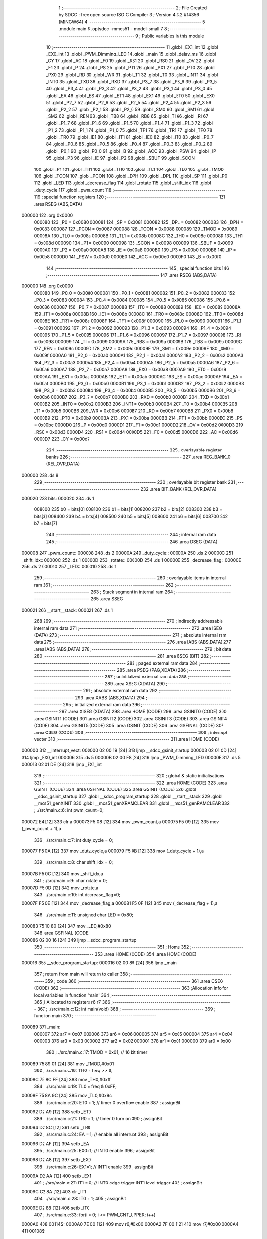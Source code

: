                                       1 ;--------------------------------------------------------
                                      2 ; File Created by SDCC : free open source ISO C Compiler 
                                      3 ; Version 4.3.2 #14356 (MINGW64)
                                      4 ;--------------------------------------------------------
                                      5 	.module main
                                      6 	.optsdcc -mmcs51 --model-small
                                      7 	
                                      8 ;--------------------------------------------------------
                                      9 ; Public variables in this module
                                     10 ;--------------------------------------------------------
                                     11 	.globl _EX1_int
                                     12 	.globl _EX0_int
                                     13 	.globl _PWM_Dimming_LED
                                     14 	.globl _main
                                     15 	.globl _delay_ms
                                     16 	.globl _CY
                                     17 	.globl _AC
                                     18 	.globl _F0
                                     19 	.globl _RS1
                                     20 	.globl _RS0
                                     21 	.globl _OV
                                     22 	.globl _F1
                                     23 	.globl _P
                                     24 	.globl _PS
                                     25 	.globl _PT1
                                     26 	.globl _PX1
                                     27 	.globl _PT0
                                     28 	.globl _PX0
                                     29 	.globl _RD
                                     30 	.globl _WR
                                     31 	.globl _T1
                                     32 	.globl _T0
                                     33 	.globl _INT1
                                     34 	.globl _INT0
                                     35 	.globl _TXD
                                     36 	.globl _RXD
                                     37 	.globl _P3_7
                                     38 	.globl _P3_6
                                     39 	.globl _P3_5
                                     40 	.globl _P3_4
                                     41 	.globl _P3_3
                                     42 	.globl _P3_2
                                     43 	.globl _P3_1
                                     44 	.globl _P3_0
                                     45 	.globl _EA
                                     46 	.globl _ES
                                     47 	.globl _ET1
                                     48 	.globl _EX1
                                     49 	.globl _ET0
                                     50 	.globl _EX0
                                     51 	.globl _P2_7
                                     52 	.globl _P2_6
                                     53 	.globl _P2_5
                                     54 	.globl _P2_4
                                     55 	.globl _P2_3
                                     56 	.globl _P2_2
                                     57 	.globl _P2_1
                                     58 	.globl _P2_0
                                     59 	.globl _SM0
                                     60 	.globl _SM1
                                     61 	.globl _SM2
                                     62 	.globl _REN
                                     63 	.globl _TB8
                                     64 	.globl _RB8
                                     65 	.globl _TI
                                     66 	.globl _RI
                                     67 	.globl _P1_7
                                     68 	.globl _P1_6
                                     69 	.globl _P1_5
                                     70 	.globl _P1_4
                                     71 	.globl _P1_3
                                     72 	.globl _P1_2
                                     73 	.globl _P1_1
                                     74 	.globl _P1_0
                                     75 	.globl _TF1
                                     76 	.globl _TR1
                                     77 	.globl _TF0
                                     78 	.globl _TR0
                                     79 	.globl _IE1
                                     80 	.globl _IT1
                                     81 	.globl _IE0
                                     82 	.globl _IT0
                                     83 	.globl _P0_7
                                     84 	.globl _P0_6
                                     85 	.globl _P0_5
                                     86 	.globl _P0_4
                                     87 	.globl _P0_3
                                     88 	.globl _P0_2
                                     89 	.globl _P0_1
                                     90 	.globl _P0_0
                                     91 	.globl _B
                                     92 	.globl _ACC
                                     93 	.globl _PSW
                                     94 	.globl _IP
                                     95 	.globl _P3
                                     96 	.globl _IE
                                     97 	.globl _P2
                                     98 	.globl _SBUF
                                     99 	.globl _SCON
                                    100 	.globl _P1
                                    101 	.globl _TH1
                                    102 	.globl _TH0
                                    103 	.globl _TL1
                                    104 	.globl _TL0
                                    105 	.globl _TMOD
                                    106 	.globl _TCON
                                    107 	.globl _PCON
                                    108 	.globl _DPH
                                    109 	.globl _DPL
                                    110 	.globl _SP
                                    111 	.globl _P0
                                    112 	.globl _LED
                                    113 	.globl _decrease_flag
                                    114 	.globl _rotate
                                    115 	.globl _shift_idx
                                    116 	.globl _duty_cycle
                                    117 	.globl _pwm_count
                                    118 ;--------------------------------------------------------
                                    119 ; special function registers
                                    120 ;--------------------------------------------------------
                                    121 	.area RSEG    (ABS,DATA)
      000000                        122 	.org 0x0000
                           000080   123 _P0	=	0x0080
                           000081   124 _SP	=	0x0081
                           000082   125 _DPL	=	0x0082
                           000083   126 _DPH	=	0x0083
                           000087   127 _PCON	=	0x0087
                           000088   128 _TCON	=	0x0088
                           000089   129 _TMOD	=	0x0089
                           00008A   130 _TL0	=	0x008a
                           00008B   131 _TL1	=	0x008b
                           00008C   132 _TH0	=	0x008c
                           00008D   133 _TH1	=	0x008d
                           000090   134 _P1	=	0x0090
                           000098   135 _SCON	=	0x0098
                           000099   136 _SBUF	=	0x0099
                           0000A0   137 _P2	=	0x00a0
                           0000A8   138 _IE	=	0x00a8
                           0000B0   139 _P3	=	0x00b0
                           0000B8   140 _IP	=	0x00b8
                           0000D0   141 _PSW	=	0x00d0
                           0000E0   142 _ACC	=	0x00e0
                           0000F0   143 _B	=	0x00f0
                                    144 ;--------------------------------------------------------
                                    145 ; special function bits
                                    146 ;--------------------------------------------------------
                                    147 	.area RSEG    (ABS,DATA)
      000000                        148 	.org 0x0000
                           000080   149 _P0_0	=	0x0080
                           000081   150 _P0_1	=	0x0081
                           000082   151 _P0_2	=	0x0082
                           000083   152 _P0_3	=	0x0083
                           000084   153 _P0_4	=	0x0084
                           000085   154 _P0_5	=	0x0085
                           000086   155 _P0_6	=	0x0086
                           000087   156 _P0_7	=	0x0087
                           000088   157 _IT0	=	0x0088
                           000089   158 _IE0	=	0x0089
                           00008A   159 _IT1	=	0x008a
                           00008B   160 _IE1	=	0x008b
                           00008C   161 _TR0	=	0x008c
                           00008D   162 _TF0	=	0x008d
                           00008E   163 _TR1	=	0x008e
                           00008F   164 _TF1	=	0x008f
                           000090   165 _P1_0	=	0x0090
                           000091   166 _P1_1	=	0x0091
                           000092   167 _P1_2	=	0x0092
                           000093   168 _P1_3	=	0x0093
                           000094   169 _P1_4	=	0x0094
                           000095   170 _P1_5	=	0x0095
                           000096   171 _P1_6	=	0x0096
                           000097   172 _P1_7	=	0x0097
                           000098   173 _RI	=	0x0098
                           000099   174 _TI	=	0x0099
                           00009A   175 _RB8	=	0x009a
                           00009B   176 _TB8	=	0x009b
                           00009C   177 _REN	=	0x009c
                           00009D   178 _SM2	=	0x009d
                           00009E   179 _SM1	=	0x009e
                           00009F   180 _SM0	=	0x009f
                           0000A0   181 _P2_0	=	0x00a0
                           0000A1   182 _P2_1	=	0x00a1
                           0000A2   183 _P2_2	=	0x00a2
                           0000A3   184 _P2_3	=	0x00a3
                           0000A4   185 _P2_4	=	0x00a4
                           0000A5   186 _P2_5	=	0x00a5
                           0000A6   187 _P2_6	=	0x00a6
                           0000A7   188 _P2_7	=	0x00a7
                           0000A8   189 _EX0	=	0x00a8
                           0000A9   190 _ET0	=	0x00a9
                           0000AA   191 _EX1	=	0x00aa
                           0000AB   192 _ET1	=	0x00ab
                           0000AC   193 _ES	=	0x00ac
                           0000AF   194 _EA	=	0x00af
                           0000B0   195 _P3_0	=	0x00b0
                           0000B1   196 _P3_1	=	0x00b1
                           0000B2   197 _P3_2	=	0x00b2
                           0000B3   198 _P3_3	=	0x00b3
                           0000B4   199 _P3_4	=	0x00b4
                           0000B5   200 _P3_5	=	0x00b5
                           0000B6   201 _P3_6	=	0x00b6
                           0000B7   202 _P3_7	=	0x00b7
                           0000B0   203 _RXD	=	0x00b0
                           0000B1   204 _TXD	=	0x00b1
                           0000B2   205 _INT0	=	0x00b2
                           0000B3   206 _INT1	=	0x00b3
                           0000B4   207 _T0	=	0x00b4
                           0000B5   208 _T1	=	0x00b5
                           0000B6   209 _WR	=	0x00b6
                           0000B7   210 _RD	=	0x00b7
                           0000B8   211 _PX0	=	0x00b8
                           0000B9   212 _PT0	=	0x00b9
                           0000BA   213 _PX1	=	0x00ba
                           0000BB   214 _PT1	=	0x00bb
                           0000BC   215 _PS	=	0x00bc
                           0000D0   216 _P	=	0x00d0
                           0000D1   217 _F1	=	0x00d1
                           0000D2   218 _OV	=	0x00d2
                           0000D3   219 _RS0	=	0x00d3
                           0000D4   220 _RS1	=	0x00d4
                           0000D5   221 _F0	=	0x00d5
                           0000D6   222 _AC	=	0x00d6
                           0000D7   223 _CY	=	0x00d7
                                    224 ;--------------------------------------------------------
                                    225 ; overlayable register banks
                                    226 ;--------------------------------------------------------
                                    227 	.area REG_BANK_0	(REL,OVR,DATA)
      000000                        228 	.ds 8
                                    229 ;--------------------------------------------------------
                                    230 ; overlayable bit register bank
                                    231 ;--------------------------------------------------------
                                    232 	.area BIT_BANK	(REL,OVR,DATA)
      000020                        233 bits:
      000020                        234 	.ds 1
                           008000   235 	b0 = bits[0]
                           008100   236 	b1 = bits[1]
                           008200   237 	b2 = bits[2]
                           008300   238 	b3 = bits[3]
                           008400   239 	b4 = bits[4]
                           008500   240 	b5 = bits[5]
                           008600   241 	b6 = bits[6]
                           008700   242 	b7 = bits[7]
                                    243 ;--------------------------------------------------------
                                    244 ; internal ram data
                                    245 ;--------------------------------------------------------
                                    246 	.area DSEG    (DATA)
      000008                        247 _pwm_count::
      000008                        248 	.ds 2
      00000A                        249 _duty_cycle::
      00000A                        250 	.ds 2
      00000C                        251 _shift_idx::
      00000C                        252 	.ds 1
      00000D                        253 _rotate::
      00000D                        254 	.ds 1
      00000E                        255 _decrease_flag::
      00000E                        256 	.ds 2
      000010                        257 _LED::
      000010                        258 	.ds 1
                                    259 ;--------------------------------------------------------
                                    260 ; overlayable items in internal ram
                                    261 ;--------------------------------------------------------
                                    262 ;--------------------------------------------------------
                                    263 ; Stack segment in internal ram
                                    264 ;--------------------------------------------------------
                                    265 	.area SSEG
      000021                        266 __start__stack:
      000021                        267 	.ds	1
                                    268 
                                    269 ;--------------------------------------------------------
                                    270 ; indirectly addressable internal ram data
                                    271 ;--------------------------------------------------------
                                    272 	.area ISEG    (DATA)
                                    273 ;--------------------------------------------------------
                                    274 ; absolute internal ram data
                                    275 ;--------------------------------------------------------
                                    276 	.area IABS    (ABS,DATA)
                                    277 	.area IABS    (ABS,DATA)
                                    278 ;--------------------------------------------------------
                                    279 ; bit data
                                    280 ;--------------------------------------------------------
                                    281 	.area BSEG    (BIT)
                                    282 ;--------------------------------------------------------
                                    283 ; paged external ram data
                                    284 ;--------------------------------------------------------
                                    285 	.area PSEG    (PAG,XDATA)
                                    286 ;--------------------------------------------------------
                                    287 ; uninitialized external ram data
                                    288 ;--------------------------------------------------------
                                    289 	.area XSEG    (XDATA)
                                    290 ;--------------------------------------------------------
                                    291 ; absolute external ram data
                                    292 ;--------------------------------------------------------
                                    293 	.area XABS    (ABS,XDATA)
                                    294 ;--------------------------------------------------------
                                    295 ; initialized external ram data
                                    296 ;--------------------------------------------------------
                                    297 	.area XISEG   (XDATA)
                                    298 	.area HOME    (CODE)
                                    299 	.area GSINIT0 (CODE)
                                    300 	.area GSINIT1 (CODE)
                                    301 	.area GSINIT2 (CODE)
                                    302 	.area GSINIT3 (CODE)
                                    303 	.area GSINIT4 (CODE)
                                    304 	.area GSINIT5 (CODE)
                                    305 	.area GSINIT  (CODE)
                                    306 	.area GSFINAL (CODE)
                                    307 	.area CSEG    (CODE)
                                    308 ;--------------------------------------------------------
                                    309 ; interrupt vector
                                    310 ;--------------------------------------------------------
                                    311 	.area HOME    (CODE)
      000000                        312 __interrupt_vect:
      000000 02 00 19         [24]  313 	ljmp	__sdcc_gsinit_startup
      000003 02 01 CD         [24]  314 	ljmp	_EX0_int
      000006                        315 	.ds	5
      00000B 02 00 F8         [24]  316 	ljmp	_PWM_Dimming_LED
      00000E                        317 	.ds	5
      000013 02 01 DE         [24]  318 	ljmp	_EX1_int
                                    319 ;--------------------------------------------------------
                                    320 ; global & static initialisations
                                    321 ;--------------------------------------------------------
                                    322 	.area HOME    (CODE)
                                    323 	.area GSINIT  (CODE)
                                    324 	.area GSFINAL (CODE)
                                    325 	.area GSINIT  (CODE)
                                    326 	.globl __sdcc_gsinit_startup
                                    327 	.globl __sdcc_program_startup
                                    328 	.globl __start__stack
                                    329 	.globl __mcs51_genXINIT
                                    330 	.globl __mcs51_genXRAMCLEAR
                                    331 	.globl __mcs51_genRAMCLEAR
                                    332 ;	./src/main.c:6: int pwm_count=0;
      000072 E4               [12]  333 	clr	a
      000073 F5 08            [12]  334 	mov	_pwm_count,a
      000075 F5 09            [12]  335 	mov	(_pwm_count + 1),a
                                    336 ;	./src/main.c:7: int duty_cycle = 0;
      000077 F5 0A            [12]  337 	mov	_duty_cycle,a
      000079 F5 0B            [12]  338 	mov	(_duty_cycle + 1),a
                                    339 ;	./src/main.c:8: char shift_idx = 0;
      00007B F5 0C            [12]  340 	mov	_shift_idx,a
                                    341 ;	./src/main.c:9: char rotate = 0;
      00007D F5 0D            [12]  342 	mov	_rotate,a
                                    343 ;	./src/main.c:10: int decrease_flag=0; 
      00007F F5 0E            [12]  344 	mov	_decrease_flag,a
      000081 F5 0F            [12]  345 	mov	(_decrease_flag + 1),a
                                    346 ;	./src/main.c:11: unsigned char LED = 0x80;
      000083 75 10 80         [24]  347 	mov	_LED,#0x80
                                    348 	.area GSFINAL (CODE)
      000086 02 00 16         [24]  349 	ljmp	__sdcc_program_startup
                                    350 ;--------------------------------------------------------
                                    351 ; Home
                                    352 ;--------------------------------------------------------
                                    353 	.area HOME    (CODE)
                                    354 	.area HOME    (CODE)
      000016                        355 __sdcc_program_startup:
      000016 02 00 89         [24]  356 	ljmp	_main
                                    357 ;	return from main will return to caller
                                    358 ;--------------------------------------------------------
                                    359 ; code
                                    360 ;--------------------------------------------------------
                                    361 	.area CSEG    (CODE)
                                    362 ;------------------------------------------------------------
                                    363 ;Allocation info for local variables in function 'main'
                                    364 ;------------------------------------------------------------
                                    365 ;i                         Allocated to registers r6 r7 
                                    366 ;------------------------------------------------------------
                                    367 ;	./src/main.c:12: int main(void)
                                    368 ;	-----------------------------------------
                                    369 ;	 function main
                                    370 ;	-----------------------------------------
      000089                        371 _main:
                           000007   372 	ar7 = 0x07
                           000006   373 	ar6 = 0x06
                           000005   374 	ar5 = 0x05
                           000004   375 	ar4 = 0x04
                           000003   376 	ar3 = 0x03
                           000002   377 	ar2 = 0x02
                           000001   378 	ar1 = 0x01
                           000000   379 	ar0 = 0x00
                                    380 ;	./src/main.c:17: TMOD = 0x01;            // 16 bit timer
      000089 75 89 01         [24]  381 	mov	_TMOD,#0x01
                                    382 ;	./src/main.c:18: TH0 = freq >> 8;        
      00008C 75 8C FF         [24]  383 	mov	_TH0,#0xff
                                    384 ;	./src/main.c:19: TL0 = freq & 0xFF;  
      00008F 75 8A 9C         [24]  385 	mov	_TL0,#0x9c
                                    386 ;	./src/main.c:20: ET0 = 1;				// timer 0 overflow enable				
                                    387 ;	assignBit
      000092 D2 A9            [12]  388 	setb	_ET0
                                    389 ;	./src/main.c:21: TR0 = 1;                // timer 0 turn on
                                    390 ;	assignBit
      000094 D2 8C            [12]  391 	setb	_TR0
                                    392 ;	./src/main.c:24: EA = 1;					// enable all interrupt
                                    393 ;	assignBit
      000096 D2 AF            [12]  394 	setb	_EA
                                    395 ;	./src/main.c:25: EX0=1;          // INT0 enable
                                    396 ;	assignBit
      000098 D2 A8            [12]  397 	setb	_EX0
                                    398 ;	./src/main.c:26: EX1=1;	        // INT1 enable
                                    399 ;	assignBit
      00009A D2 AA            [12]  400 	setb	_EX1
                                    401 ;	./src/main.c:27: IT1 = 0;        // INT0 edge trigger INT1 level trigger
                                    402 ;	assignBit
      00009C C2 8A            [12]  403 	clr	_IT1
                                    404 ;	./src/main.c:28: IT0 = 1;           
                                    405 ;	assignBit
      00009E D2 88            [12]  406 	setb	_IT0
                                    407 ;	./src/main.c:33: for(i = 0; i <= PWM_CNT_UPPER; i++)
      0000A0                        408 00114$:
      0000A0 7E 00            [12]  409 	mov	r6,#0x00
      0000A2 7F 00            [12]  410 	mov	r7,#0x00
      0000A4                        411 00108$:
                                    412 ;	./src/main.c:35: duty_cycle = i;
      0000A4 8E 0A            [24]  413 	mov	_duty_cycle,r6
      0000A6 8F 0B            [24]  414 	mov	(_duty_cycle + 1),r7
                                    415 ;	./src/main.c:36: delay_ms(5);
      0000A8 90 00 05         [24]  416 	mov	dptr,#0x0005
      0000AB C0 07            [24]  417 	push	ar7
      0000AD C0 06            [24]  418 	push	ar6
      0000AF 12 02 6A         [24]  419 	lcall	_delay_ms
      0000B2 D0 06            [24]  420 	pop	ar6
      0000B4 D0 07            [24]  421 	pop	ar7
                                    422 ;	./src/main.c:33: for(i = 0; i <= PWM_CNT_UPPER; i++)
      0000B6 0E               [12]  423 	inc	r6
      0000B7 BE 00 01         [24]  424 	cjne	r6,#0x00,00152$
      0000BA 0F               [12]  425 	inc	r7
      0000BB                        426 00152$:
      0000BB C3               [12]  427 	clr	c
      0000BC 74 28            [12]  428 	mov	a,#0x28
      0000BE 9E               [12]  429 	subb	a,r6
      0000BF 74 80            [12]  430 	mov	a,#(0x00 ^ 0x80)
      0000C1 8F F0            [24]  431 	mov	b,r7
      0000C3 63 F0 80         [24]  432 	xrl	b,#0x80
      0000C6 95 F0            [12]  433 	subb	a,b
      0000C8 50 DA            [24]  434 	jnc	00108$
                                    435 ;	./src/main.c:38: for(i = PWM_CNT_UPPER; i >= 0 ; i--)
      0000CA 7E 28            [12]  436 	mov	r6,#0x28
      0000CC 7F 00            [12]  437 	mov	r7,#0x00
      0000CE                        438 00110$:
                                    439 ;	./src/main.c:40: duty_cycle = i;
      0000CE 8E 0A            [24]  440 	mov	_duty_cycle,r6
      0000D0 8F 0B            [24]  441 	mov	(_duty_cycle + 1),r7
                                    442 ;	./src/main.c:41: delay_ms(5);
      0000D2 90 00 05         [24]  443 	mov	dptr,#0x0005
      0000D5 C0 07            [24]  444 	push	ar7
      0000D7 C0 06            [24]  445 	push	ar6
      0000D9 12 02 6A         [24]  446 	lcall	_delay_ms
      0000DC D0 06            [24]  447 	pop	ar6
      0000DE D0 07            [24]  448 	pop	ar7
                                    449 ;	./src/main.c:38: for(i = PWM_CNT_UPPER; i >= 0 ; i--)
      0000E0 1E               [12]  450 	dec	r6
      0000E1 BE FF 01         [24]  451 	cjne	r6,#0xff,00154$
      0000E4 1F               [12]  452 	dec	r7
      0000E5                        453 00154$:
      0000E5 EF               [12]  454 	mov	a,r7
      0000E6 30 E7 E5         [24]  455 	jnb	acc.7,00110$
                                    456 ;	./src/main.c:43: if(rotate){
      0000E9 E5 0D            [12]  457 	mov	a,_rotate
      0000EB 60 B3            [24]  458 	jz	00114$
                                    459 ;	./src/main.c:44: shift_idx+=1; 
      0000ED E5 0C            [12]  460 	mov	a,_shift_idx
      0000EF FF               [12]  461 	mov	r7,a
      0000F0 04               [12]  462 	inc	a
      0000F1 F5 0C            [12]  463 	mov	_shift_idx,a
                                    464 ;	./src/main.c:45: shift_idx%=8;
      0000F3 53 0C 07         [24]  465 	anl	_shift_idx,#0x07
                                    466 ;	./src/main.c:50: }
      0000F6 80 A8            [24]  467 	sjmp	00114$
                                    468 ;------------------------------------------------------------
                                    469 ;Allocation info for local variables in function 'PWM_Dimming_LED'
                                    470 ;------------------------------------------------------------
                                    471 ;	./src/main.c:52: void PWM_Dimming_LED(void) __interrupt (1)  
                                    472 ;	-----------------------------------------
                                    473 ;	 function PWM_Dimming_LED
                                    474 ;	-----------------------------------------
      0000F8                        475 _PWM_Dimming_LED:
      0000F8 C0 E0            [24]  476 	push	acc
      0000FA C0 F0            [24]  477 	push	b
      0000FC C0 82            [24]  478 	push	dpl
      0000FE C0 83            [24]  479 	push	dph
      000100 C0 D0            [24]  480 	push	psw
                                    481 ;	./src/main.c:54: TH0 = freq >> 8;
      000102 75 8C FF         [24]  482 	mov	_TH0,#0xff
                                    483 ;	./src/main.c:55: TL0 = freq & 0xFF;   
      000105 75 8A 9C         [24]  484 	mov	_TL0,#0x9c
                                    485 ;	./src/main.c:56: pwm_count++;
      000108 05 08            [12]  486 	inc	_pwm_count
      00010A E4               [12]  487 	clr	a
      00010B B5 08 02         [24]  488 	cjne	a,_pwm_count,00150$
      00010E 05 09            [12]  489 	inc	(_pwm_count + 1)
      000110                        490 00150$:
                                    491 ;	./src/main.c:58: if(pwm_count >= PWM_CNT_UPPER)
      000110 C3               [12]  492 	clr	c
      000111 E5 08            [12]  493 	mov	a,_pwm_count
      000113 94 28            [12]  494 	subb	a,#0x28
      000115 E5 09            [12]  495 	mov	a,(_pwm_count + 1)
      000117 64 80            [12]  496 	xrl	a,#0x80
      000119 94 80            [12]  497 	subb	a,#0x80
      00011B 40 05            [24]  498 	jc	00102$
                                    499 ;	./src/main.c:59: pwm_count = 0;
      00011D E4               [12]  500 	clr	a
      00011E F5 08            [12]  501 	mov	_pwm_count,a
      000120 F5 09            [12]  502 	mov	(_pwm_count + 1),a
      000122                        503 00102$:
                                    504 ;	./src/main.c:61: if(duty_cycle > pwm_count) {
      000122 C3               [12]  505 	clr	c
      000123 E5 08            [12]  506 	mov	a,_pwm_count
      000125 95 0A            [12]  507 	subb	a,_duty_cycle
      000127 E5 09            [12]  508 	mov	a,(_pwm_count + 1)
      000129 64 80            [12]  509 	xrl	a,#0x80
      00012B 85 0B F0         [24]  510 	mov	b,(_duty_cycle + 1)
      00012E 63 F0 80         [24]  511 	xrl	b,#0x80
      000131 95 F0            [12]  512 	subb	a,b
      000133 50 49            [24]  513 	jnc	00122$
                                    514 ;	./src/main.c:62: switch(shift_idx){
      000135 E5 0C            [12]  515 	mov	a,_shift_idx
      000137 24 F8            [12]  516 	add	a,#0xff - 0x07
      000139 50 03            [24]  517 	jnc	00153$
      00013B 02 01 C2         [24]  518 	ljmp	00124$
      00013E                        519 00153$:
      00013E E5 0C            [12]  520 	mov	a,_shift_idx
      000140 24 0B            [12]  521 	add	a,#(00154$-3-.)
      000142 83               [24]  522 	movc	a,@a+pc
      000143 F5 82            [12]  523 	mov	dpl,a
      000145 E5 0C            [12]  524 	mov	a,_shift_idx
      000147 24 0C            [12]  525 	add	a,#(00155$-3-.)
      000149 83               [24]  526 	movc	a,@a+pc
      00014A F5 83            [12]  527 	mov	dph,a
      00014C E4               [12]  528 	clr	a
      00014D 73               [24]  529 	jmp	@a+dptr
      00014E                        530 00154$:
      00014E 5E                     531 	.db	00103$
      00014F 62                     532 	.db	00104$
      000150 66                     533 	.db	00105$
      000151 6A                     534 	.db	00106$
      000152 6E                     535 	.db	00107$
      000153 72                     536 	.db	00108$
      000154 76                     537 	.db	00109$
      000155 7A                     538 	.db	00110$
      000156                        539 00155$:
      000156 01                     540 	.db	00103$>>8
      000157 01                     541 	.db	00104$>>8
      000158 01                     542 	.db	00105$>>8
      000159 01                     543 	.db	00106$>>8
      00015A 01                     544 	.db	00107$>>8
      00015B 01                     545 	.db	00108$>>8
      00015C 01                     546 	.db	00109$>>8
      00015D 01                     547 	.db	00110$>>8
                                    548 ;	./src/main.c:63: case 0 : P1_0 = 0; break;  
      00015E                        549 00103$:
                                    550 ;	assignBit
      00015E C2 90            [12]  551 	clr	_P1_0
                                    552 ;	./src/main.c:64: case 1 : P1_1 = 0; break; 
      000160 80 60            [24]  553 	sjmp	00124$
      000162                        554 00104$:
                                    555 ;	assignBit
      000162 C2 91            [12]  556 	clr	_P1_1
                                    557 ;	./src/main.c:65: case 2 : P1_2 = 0; break; 
      000164 80 5C            [24]  558 	sjmp	00124$
      000166                        559 00105$:
                                    560 ;	assignBit
      000166 C2 92            [12]  561 	clr	_P1_2
                                    562 ;	./src/main.c:66: case 3 : P1_3 = 0; break; 
      000168 80 58            [24]  563 	sjmp	00124$
      00016A                        564 00106$:
                                    565 ;	assignBit
      00016A C2 93            [12]  566 	clr	_P1_3
                                    567 ;	./src/main.c:67: case 4 : P1_4 = 0; break; 
      00016C 80 54            [24]  568 	sjmp	00124$
      00016E                        569 00107$:
                                    570 ;	assignBit
      00016E C2 94            [12]  571 	clr	_P1_4
                                    572 ;	./src/main.c:68: case 5 : P1_5 = 0; break; 
      000170 80 50            [24]  573 	sjmp	00124$
      000172                        574 00108$:
                                    575 ;	assignBit
      000172 C2 95            [12]  576 	clr	_P1_5
                                    577 ;	./src/main.c:69: case 6 : P1_6 = 0; break; 
      000174 80 4C            [24]  578 	sjmp	00124$
      000176                        579 00109$:
                                    580 ;	assignBit
      000176 C2 96            [12]  581 	clr	_P1_6
                                    582 ;	./src/main.c:70: case 7 : P1_7 = 0; break; 
      000178 80 48            [24]  583 	sjmp	00124$
      00017A                        584 00110$:
                                    585 ;	assignBit
      00017A C2 97            [12]  586 	clr	_P1_7
                                    587 ;	./src/main.c:71: }
      00017C 80 44            [24]  588 	sjmp	00124$
      00017E                        589 00122$:
                                    590 ;	./src/main.c:74: switch(shift_idx){
      00017E E5 0C            [12]  591 	mov	a,_shift_idx
      000180 24 F8            [12]  592 	add	a,#0xff - 0x07
      000182 40 3E            [24]  593 	jc	00124$
      000184 E5 0C            [12]  594 	mov	a,_shift_idx
      000186 24 0B            [12]  595 	add	a,#(00157$-3-.)
      000188 83               [24]  596 	movc	a,@a+pc
      000189 F5 82            [12]  597 	mov	dpl,a
      00018B E5 0C            [12]  598 	mov	a,_shift_idx
      00018D 24 0C            [12]  599 	add	a,#(00158$-3-.)
      00018F 83               [24]  600 	movc	a,@a+pc
      000190 F5 83            [12]  601 	mov	dph,a
      000192 E4               [12]  602 	clr	a
      000193 73               [24]  603 	jmp	@a+dptr
      000194                        604 00157$:
      000194 A4                     605 	.db	00112$
      000195 A8                     606 	.db	00113$
      000196 AC                     607 	.db	00114$
      000197 B0                     608 	.db	00115$
      000198 B4                     609 	.db	00116$
      000199 B8                     610 	.db	00117$
      00019A BC                     611 	.db	00118$
      00019B C0                     612 	.db	00119$
      00019C                        613 00158$:
      00019C 01                     614 	.db	00112$>>8
      00019D 01                     615 	.db	00113$>>8
      00019E 01                     616 	.db	00114$>>8
      00019F 01                     617 	.db	00115$>>8
      0001A0 01                     618 	.db	00116$>>8
      0001A1 01                     619 	.db	00117$>>8
      0001A2 01                     620 	.db	00118$>>8
      0001A3 01                     621 	.db	00119$>>8
                                    622 ;	./src/main.c:75: case 0 : P1_0 = 1; break; 
      0001A4                        623 00112$:
                                    624 ;	assignBit
      0001A4 D2 90            [12]  625 	setb	_P1_0
                                    626 ;	./src/main.c:76: case 1 : P1_1 = 1; break; 
      0001A6 80 1A            [24]  627 	sjmp	00124$
      0001A8                        628 00113$:
                                    629 ;	assignBit
      0001A8 D2 91            [12]  630 	setb	_P1_1
                                    631 ;	./src/main.c:77: case 2 : P1_2 = 1; break; 
      0001AA 80 16            [24]  632 	sjmp	00124$
      0001AC                        633 00114$:
                                    634 ;	assignBit
      0001AC D2 92            [12]  635 	setb	_P1_2
                                    636 ;	./src/main.c:78: case 3 : P1_3 = 1; break; 
      0001AE 80 12            [24]  637 	sjmp	00124$
      0001B0                        638 00115$:
                                    639 ;	assignBit
      0001B0 D2 93            [12]  640 	setb	_P1_3
                                    641 ;	./src/main.c:79: case 4 : P1_4 = 1; break; 
      0001B2 80 0E            [24]  642 	sjmp	00124$
      0001B4                        643 00116$:
                                    644 ;	assignBit
      0001B4 D2 94            [12]  645 	setb	_P1_4
                                    646 ;	./src/main.c:80: case 5 : P1_5 = 1; break; 
      0001B6 80 0A            [24]  647 	sjmp	00124$
      0001B8                        648 00117$:
                                    649 ;	assignBit
      0001B8 D2 95            [12]  650 	setb	_P1_5
                                    651 ;	./src/main.c:81: case 6 : P1_6 = 1; break; 
      0001BA 80 06            [24]  652 	sjmp	00124$
      0001BC                        653 00118$:
                                    654 ;	assignBit
      0001BC D2 96            [12]  655 	setb	_P1_6
                                    656 ;	./src/main.c:82: case 7 : P1_7 = 1; break; 
      0001BE 80 02            [24]  657 	sjmp	00124$
      0001C0                        658 00119$:
                                    659 ;	assignBit
      0001C0 D2 97            [12]  660 	setb	_P1_7
                                    661 ;	./src/main.c:83: }
      0001C2                        662 00124$:
                                    663 ;	./src/main.c:85: }
      0001C2 D0 D0            [24]  664 	pop	psw
      0001C4 D0 83            [24]  665 	pop	dph
      0001C6 D0 82            [24]  666 	pop	dpl
      0001C8 D0 F0            [24]  667 	pop	b
      0001CA D0 E0            [24]  668 	pop	acc
      0001CC 32               [24]  669 	reti
                                    670 ;	eliminated unneeded mov psw,# (no regs used in bank)
                                    671 ;------------------------------------------------------------
                                    672 ;Allocation info for local variables in function 'EX0_int'
                                    673 ;------------------------------------------------------------
                                    674 ;	./src/main.c:87: void EX0_int(void) __interrupt (0) // External interrupt 0, edge trigger
                                    675 ;	-----------------------------------------
                                    676 ;	 function EX0_int
                                    677 ;	-----------------------------------------
      0001CD                        678 _EX0_int:
      0001CD C0 E0            [24]  679 	push	acc
                                    680 ;	./src/main.c:89: if (rotate == 0) rotate =1;
      0001CF E5 0D            [12]  681 	mov	a,_rotate
      0001D1 70 05            [24]  682 	jnz	00102$
      0001D3 75 0D 01         [24]  683 	mov	_rotate,#0x01
      0001D6 80 03            [24]  684 	sjmp	00104$
      0001D8                        685 00102$:
                                    686 ;	./src/main.c:90: else rotate = 0;
      0001D8 75 0D 00         [24]  687 	mov	_rotate,#0x00
      0001DB                        688 00104$:
                                    689 ;	./src/main.c:91: }  
      0001DB D0 E0            [24]  690 	pop	acc
      0001DD 32               [24]  691 	reti
                                    692 ;	eliminated unneeded mov psw,# (no regs used in bank)
                                    693 ;	eliminated unneeded push/pop not_psw
                                    694 ;	eliminated unneeded push/pop dpl
                                    695 ;	eliminated unneeded push/pop dph
                                    696 ;	eliminated unneeded push/pop b
                                    697 ;------------------------------------------------------------
                                    698 ;Allocation info for local variables in function 'EX1_int'
                                    699 ;------------------------------------------------------------
                                    700 ;j                         Allocated to registers 
                                    701 ;------------------------------------------------------------
                                    702 ;	./src/main.c:93: void EX1_int(void) __interrupt (2) // External interrupt 1, level trigger
                                    703 ;	-----------------------------------------
                                    704 ;	 function EX1_int
                                    705 ;	-----------------------------------------
      0001DE                        706 _EX1_int:
      0001DE C0 20            [24]  707 	push	bits
      0001E0 C0 E0            [24]  708 	push	acc
      0001E2 C0 F0            [24]  709 	push	b
      0001E4 C0 82            [24]  710 	push	dpl
      0001E6 C0 83            [24]  711 	push	dph
      0001E8 C0 07            [24]  712 	push	(0+7)
      0001EA C0 06            [24]  713 	push	(0+6)
      0001EC C0 05            [24]  714 	push	(0+5)
      0001EE C0 04            [24]  715 	push	(0+4)
      0001F0 C0 03            [24]  716 	push	(0+3)
      0001F2 C0 02            [24]  717 	push	(0+2)
      0001F4 C0 01            [24]  718 	push	(0+1)
      0001F6 C0 00            [24]  719 	push	(0+0)
      0001F8 C0 D0            [24]  720 	push	psw
      0001FA 75 D0 00         [24]  721 	mov	psw,#0x00
                                    722 ;	./src/main.c:97: P1=0x00;
      0001FD 75 90 00         [24]  723 	mov	_P1,#0x00
                                    724 ;	./src/main.c:98: delay_ms(100); 
      000200 90 00 64         [24]  725 	mov	dptr,#0x0064
      000203 12 02 6A         [24]  726 	lcall	_delay_ms
                                    727 ;	./src/main.c:99: P1=0xff;
      000206 75 90 FF         [24]  728 	mov	_P1,#0xff
                                    729 ;	./src/main.c:100: switch(shift_idx){
      000209 E5 0C            [12]  730 	mov	a,_shift_idx
      00020B 24 F8            [12]  731 	add	a,#0xff - 0x07
      00020D 40 3E            [24]  732 	jc	00110$
      00020F E5 0C            [12]  733 	mov	a,_shift_idx
      000211 24 0B            [12]  734 	add	a,#(00119$-3-.)
      000213 83               [24]  735 	movc	a,@a+pc
      000214 F5 82            [12]  736 	mov	dpl,a
      000216 E5 0C            [12]  737 	mov	a,_shift_idx
      000218 24 0C            [12]  738 	add	a,#(00120$-3-.)
      00021A 83               [24]  739 	movc	a,@a+pc
      00021B F5 83            [12]  740 	mov	dph,a
      00021D E4               [12]  741 	clr	a
      00021E 73               [24]  742 	jmp	@a+dptr
      00021F                        743 00119$:
      00021F 2F                     744 	.db	00101$
      000220 33                     745 	.db	00102$
      000221 37                     746 	.db	00103$
      000222 3B                     747 	.db	00104$
      000223 3F                     748 	.db	00105$
      000224 43                     749 	.db	00106$
      000225 47                     750 	.db	00107$
      000226 4B                     751 	.db	00108$
      000227                        752 00120$:
      000227 02                     753 	.db	00101$>>8
      000228 02                     754 	.db	00102$>>8
      000229 02                     755 	.db	00103$>>8
      00022A 02                     756 	.db	00104$>>8
      00022B 02                     757 	.db	00105$>>8
      00022C 02                     758 	.db	00106$>>8
      00022D 02                     759 	.db	00107$>>8
      00022E 02                     760 	.db	00108$>>8
                                    761 ;	./src/main.c:101: case 0 : P1_0 = 0; break; 
      00022F                        762 00101$:
                                    763 ;	assignBit
      00022F C2 90            [12]  764 	clr	_P1_0
                                    765 ;	./src/main.c:102: case 1 : P1_1 = 0; break; 
      000231 80 1A            [24]  766 	sjmp	00110$
      000233                        767 00102$:
                                    768 ;	assignBit
      000233 C2 91            [12]  769 	clr	_P1_1
                                    770 ;	./src/main.c:103: case 2 : P1_2 = 0; break; 
      000235 80 16            [24]  771 	sjmp	00110$
      000237                        772 00103$:
                                    773 ;	assignBit
      000237 C2 92            [12]  774 	clr	_P1_2
                                    775 ;	./src/main.c:104: case 3 : P1_3 = 0; break; 
      000239 80 12            [24]  776 	sjmp	00110$
      00023B                        777 00104$:
                                    778 ;	assignBit
      00023B C2 93            [12]  779 	clr	_P1_3
                                    780 ;	./src/main.c:105: case 4 : P1_4 = 0; break; 
      00023D 80 0E            [24]  781 	sjmp	00110$
      00023F                        782 00105$:
                                    783 ;	assignBit
      00023F C2 94            [12]  784 	clr	_P1_4
                                    785 ;	./src/main.c:106: case 5 : P1_5 = 0; break; 
      000241 80 0A            [24]  786 	sjmp	00110$
      000243                        787 00106$:
                                    788 ;	assignBit
      000243 C2 95            [12]  789 	clr	_P1_5
                                    790 ;	./src/main.c:107: case 6 : P1_6 = 0; break; 
      000245 80 06            [24]  791 	sjmp	00110$
      000247                        792 00107$:
                                    793 ;	assignBit
      000247 C2 96            [12]  794 	clr	_P1_6
                                    795 ;	./src/main.c:108: case 7 : P1_7 = 0; break; 
      000249 80 02            [24]  796 	sjmp	00110$
      00024B                        797 00108$:
                                    798 ;	assignBit
      00024B C2 97            [12]  799 	clr	_P1_7
                                    800 ;	./src/main.c:109: }
      00024D                        801 00110$:
                                    802 ;	./src/main.c:110: } 	
      00024D D0 D0            [24]  803 	pop	psw
      00024F D0 00            [24]  804 	pop	(0+0)
      000251 D0 01            [24]  805 	pop	(0+1)
      000253 D0 02            [24]  806 	pop	(0+2)
      000255 D0 03            [24]  807 	pop	(0+3)
      000257 D0 04            [24]  808 	pop	(0+4)
      000259 D0 05            [24]  809 	pop	(0+5)
      00025B D0 06            [24]  810 	pop	(0+6)
      00025D D0 07            [24]  811 	pop	(0+7)
      00025F D0 83            [24]  812 	pop	dph
      000261 D0 82            [24]  813 	pop	dpl
      000263 D0 F0            [24]  814 	pop	b
      000265 D0 E0            [24]  815 	pop	acc
      000267 D0 20            [24]  816 	pop	bits
      000269 32               [24]  817 	reti
                                    818 	.area CSEG    (CODE)
                                    819 	.area CONST   (CODE)
                                    820 	.area XINIT   (CODE)
                                    821 	.area CABS    (ABS,CODE)
